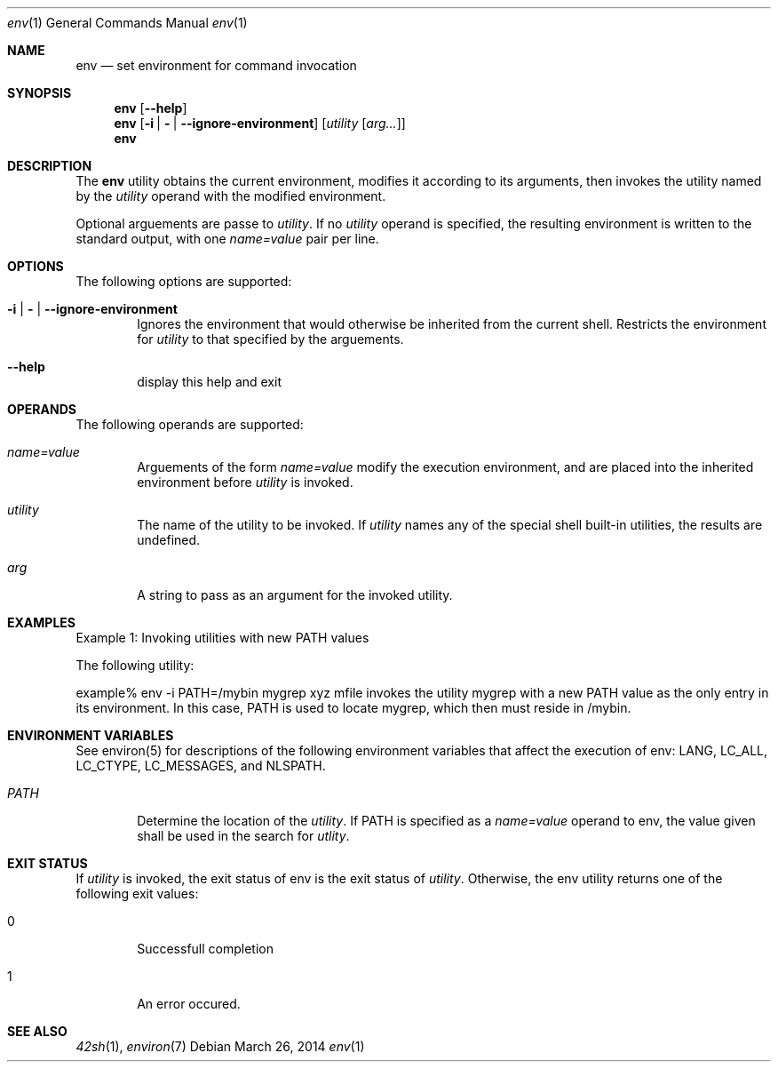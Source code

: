 .Dd March 26, 2014
.Dt env 1
.Os
.Sh NAME
.Nm env
.Nd set environment for command invocation
.Sh SYNOPSIS
.Nm
.Op Fl -help
.Nm
.Op Fl i | \& | -ignore-environment
.Op Ar utility [ arg... ]
.Nm
.Sh DESCRIPTION
The
.Nm
utility obtains the current environment, modifies it according
to its arguments, then invokes the utility named by the \fIutility\fP
operand with the modified environment.
.Pp
Optional arguements are passe to \fIutility\fP. If no \fIutility\fP
operand is specified, the resulting environment is written to the standard
output, with one \fIname=value\fP pair per line.
.Sh OPTIONS
The following options are supported:
.Pp
.Bl -tag -width flag
.It Fl i | \& | -ignore-environment
Ignores the environment that would otherwise be inherited from the current
shell. Restricts the environment for \fIutility\fP to that specified by the
arguements.
.It Fl -help
display this help and exit
.El
.Sh OPERANDS
The following operands are supported:
.Pp
.Bl -tag -width flag
.It Ar name=value
Arguements of the form \fIname=value\fP modify the execution environment, and
are placed into the inherited environment before \fIutility\fP is invoked.
.It Ar utility
The name of the utility to be invoked. If \fIutility\fP names any of the special
shell built-in utilities, the results are undefined.
.It Ar arg
A string to pass as an argument for the invoked utility.
.El
.Sh EXAMPLES
Example 1: Invoking utilities with new PATH values
.Pp
The following utility:
.Pp
example% env -i PATH=/mybin mygrep xyz mfile
invokes the utility mygrep with a new PATH value as the only entry in its
environment. In this case, PATH is used to locate mygrep, which then must reside
in /mybin.
.Sh ENVIRONMENT VARIABLES
See environ(5) for descriptions of the following environment variables that
affect the execution of env: LANG, LC_ALL, LC_CTYPE, LC_MESSAGES, and NLSPATH.
.Pp
.Bl -tag -width flag
.It Ar PATH
Determine the location of the \fIutility\fP. If PATH is specified as a
\fIname=value\fP operand to env, the value given shall be used in the search for
\fIutlity\fP.
.El
.Sh EXIT STATUS
If \fIutility\fP is invoked, the exit status of env is the exit status of
\fIutility\fP. Otherwise, the env utility returns one of the following exit
values:
.Pp
.Bl -tag -width flag
.It 0
Successfull completion
.It 1
An error occured.
.El
.Sh SEE ALSO
.Xr 42sh 1 ,
.Xr environ 7
